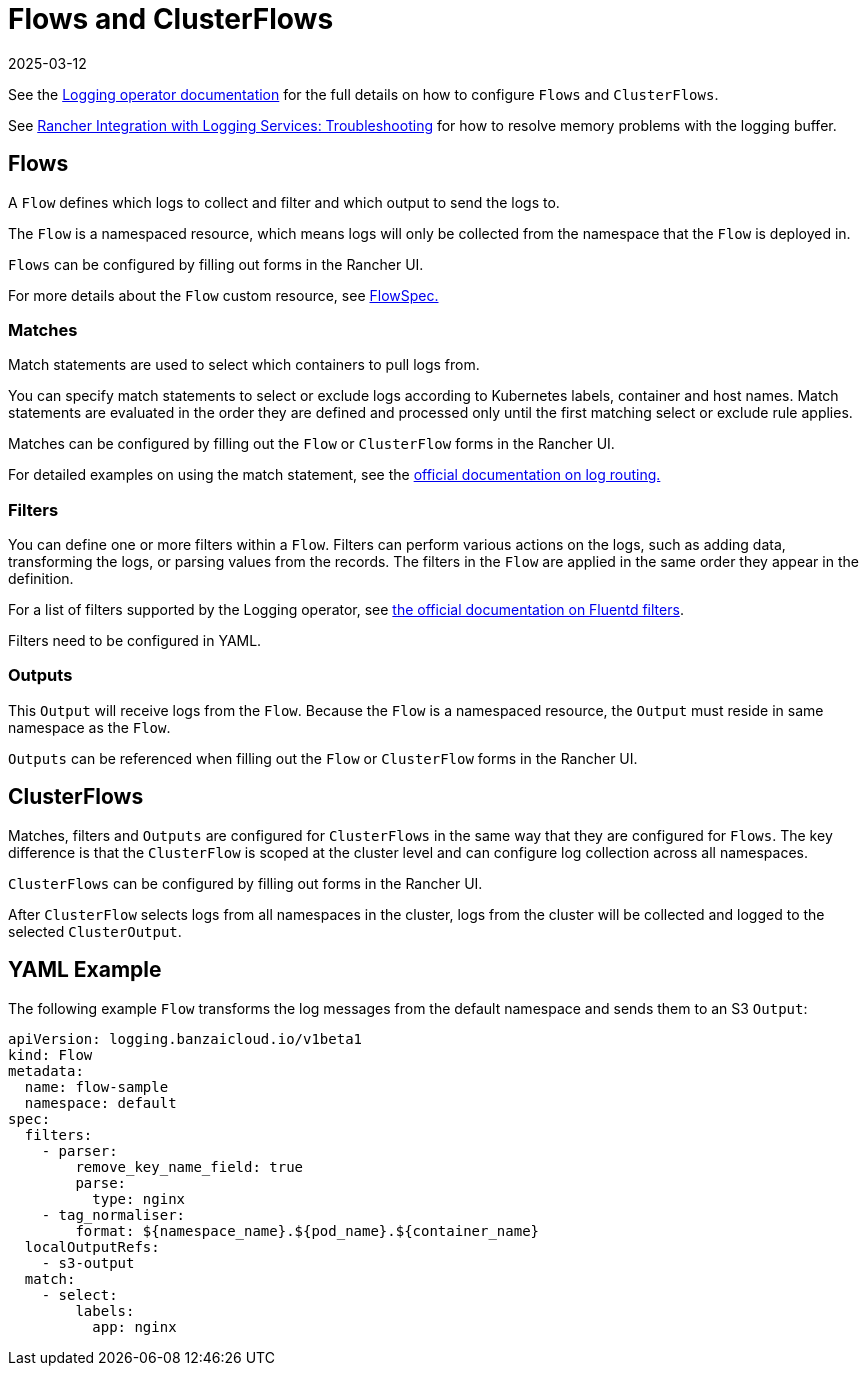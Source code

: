 = Flows and ClusterFlows
:page-languages: [en, zh]
:revdate: 2025-03-12
:page-revdate: {revdate}

See the https://kube-logging.github.io/docs/configuration/flow/[Logging operator documentation] for the full details on how to configure  `Flows` and `ClusterFlows`.

See xref:observability/logging/logging.adoc#_The_Logging_Buffer_Overloads_Pods[Rancher Integration with Logging Services: Troubleshooting] for how to resolve memory problems with the logging buffer.

== Flows

A `Flow` defines which logs to collect and filter and which output to send the logs to.

The `Flow` is a namespaced resource, which means logs will only be collected from the namespace that the `Flow` is deployed in.

`Flows` can be configured by filling out forms in the Rancher UI.

For more details about the `Flow` custom resource, see https://kube-logging.github.io/docs/configuration/crds/v1beta1/flow_types/[FlowSpec.]

=== Matches

Match statements are used to select which containers to pull logs from.

You can specify match statements to select or exclude logs according to Kubernetes labels, container and host names. Match statements are evaluated in the order they are defined and processed only until the first matching select or exclude rule applies.

Matches can be configured by filling out the `Flow` or `ClusterFlow` forms in the Rancher UI.

For detailed examples on using the match statement, see the https://kube-logging.github.io/docs/configuration/log-routing/[official documentation on log routing.]

=== Filters

You can define one or more filters within a `Flow`. Filters can perform various actions on the logs, such as adding data, transforming the logs, or parsing values from the records. The filters in the `Flow` are applied in the same order they appear in the definition.

For a list of filters supported by the Logging operator, see https://kube-logging.github.io/docs/configuration/plugins/filters/[the official documentation on Fluentd filters].

Filters need to be configured in YAML.

=== Outputs

This `Output` will receive logs from the `Flow`. Because the `Flow` is a namespaced resource, the `Output` must reside in same namespace as the `Flow`.

`Outputs` can be referenced when filling out the `Flow` or `ClusterFlow` forms in the Rancher UI.

== ClusterFlows

Matches, filters and `Outputs` are configured for `ClusterFlows` in the same way that they are configured for `Flows`. The key difference is that the `ClusterFlow` is scoped at the cluster level and can configure log collection across all namespaces.

`ClusterFlows` can be configured by filling out forms in the Rancher UI.

After `ClusterFlow` selects logs from all namespaces in the cluster, logs from the cluster will be collected and logged to the selected `ClusterOutput`.

== YAML Example

The following example `Flow` transforms the log messages from the default namespace and sends them to an S3 `Output`:

[,yaml]
----
apiVersion: logging.banzaicloud.io/v1beta1
kind: Flow
metadata:
  name: flow-sample
  namespace: default
spec:
  filters:
    - parser:
        remove_key_name_field: true
        parse:
          type: nginx
    - tag_normaliser:
        format: ${namespace_name}.${pod_name}.${container_name}
  localOutputRefs:
    - s3-output
  match:
    - select:
        labels:
          app: nginx
----
